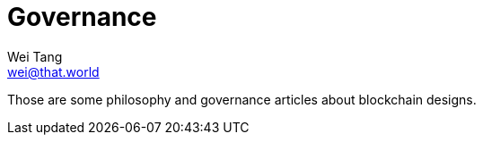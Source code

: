 = Governance
Wei Tang <wei@that.world>
:license: CC-BY-SA-4.0
:license-code: Apache-2.0

[meta=description]
Those are some philosophy and governance articles about blockchain
designs.
